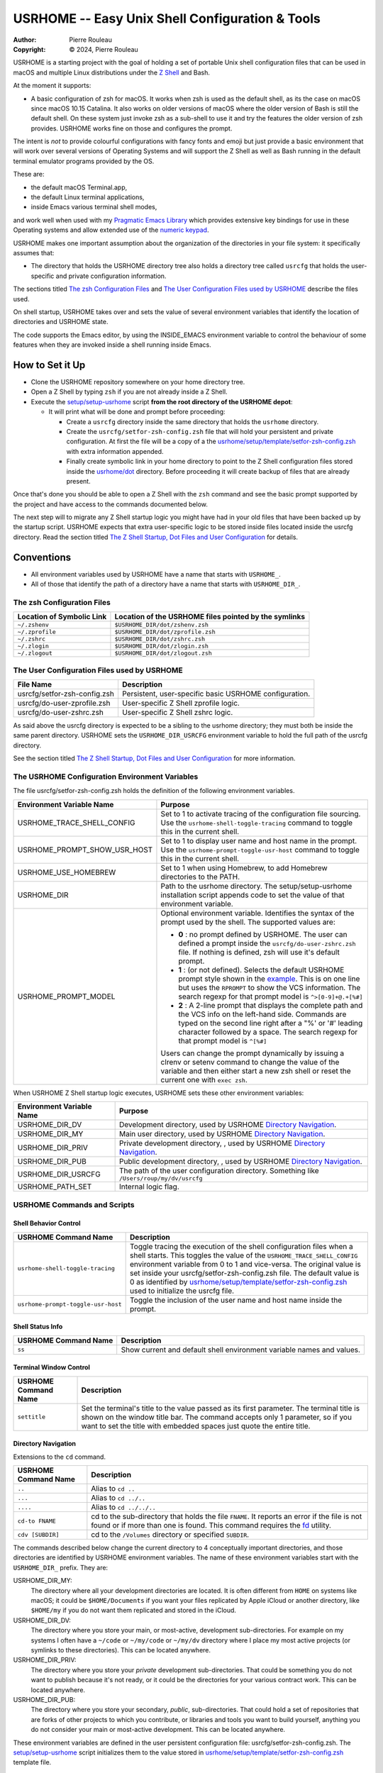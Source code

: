 ================================================
USRHOME -- Easy Unix Shell Configuration & Tools
================================================

.. image:: https://img.shields.io/:License-gpl3-blue.svg
   :alt: License
   :target: https://www.gnu.org/licenses/gpl-3.0.html

.. image:: https://img.shields.io/badge/State-Stable,_zsh_support_only-yellow
   :alt: Version
   :target: https://github.com/pierre-rouleau/usrhome

.. image:: https://img.shields.io/badge/Supports-macOS_zsh-green
   :target: https://raw.githubusercontent.com/pierre-rouleau/pel/master/doc/pdf/lang/zsh.pdf

.. image:: https://img.shields.io/badge/Installer_tested_on-macOS_zsh-green
   :target: #how-to-set-it-up

:Author:  Pierre Rouleau
:Copyright: © 2024, Pierre Rouleau

.. ---------------------------------------------------------------------------

USRHOME is a starting project with the goal of holding a set of portable
Unix shell configuration files that can be used in macOS and multiple Linux
distributions under the `Z Shell`_ and Bash.

At the moment it supports:

- A basic configuration of zsh for macOS.  It works when zsh is used as the
  default shell, as its the case on macOS since macOS 10.15 Catalina.  It also
  works on older versions of macOS where the older version of Bash is still
  the default shell. On these system just invoke zsh as a sub-shell to use it
  and try the features the older version of zsh provides.  USRHOME works fine
  on those and configures the prompt.

The intent is *not* to provide colourful configurations with fancy fonts and
emoji but just provide a basic environment that will work over several
versions of Operating Systems and will support the Z Shell as well as Bash
running in the default terminal emulator programs provided by the OS.

These are:

- the default macOS Terminal.app,
- the default Linux terminal applications,
- inside Emacs various terminal shell modes,

and work well when used with my `Pragmatic Emacs Library`_ which provides
extensive key bindings for use in these Operating systems and allow extended
use of the `numeric keypad`_.

USRHOME makes one important assumption about the organization of the
directories in your file system: it specifically assumes that:

- The directory that holds the USRHOME directory tree also holds
  a directory tree called ``usrcfg`` that holds the user-specific
  and private configuration information.

The sections titled `The zsh Configuration Files`_ and
`The User Configuration Files used by USRHOME`_  describe the files used.

On shell startup, USRHOME takes over and sets the value of several environment
variables that identify the location of directories and USRHOME state.


The code supports the Emacs editor, by using the INSIDE_EMACS environment
variable to control the behaviour of some features when they are invoked
inside a shell running inside Emacs.



How to Set it Up
================

- Clone the USRHOME repository somewhere on your home directory tree.
- Open a Z Shell by typing ``zsh`` if you are not already inside a Z Shell.
- Execute the `setup/setup-usrhome`_  script **from the root directory
  of the USRHOME depot**:

  - It will print what will be done and prompt before proceeding:

    - Create a ``usrcfg`` directory inside the same directory that
      holds the ``usrhome`` directory.
    - Create the ``usrcfg/setfor-zsh-config.zsh`` file that will
      hold your persistent and private configuration.  At first the file will
      be a copy of a the `usrhome/setup/template/setfor-zsh-config.zsh`_ with
      extra information appended.
    - Finally create symbolic link in your home directory to point
      to the Z Shell configuration files stored inside the `usrhome/dot`_
      directory.  Before proceeding it will create backup of files that are
      already present.

Once that's done you should be able to open a Z Shell with the ``zsh`` command
and see the basic prompt supported by the project and have access to the
commands documented below.

The next step will to migrate any Z Shell startup logic you might have had in
your old files that have been backed up by the startup script.  USRHOME
expects that extra user-specific logic to be stored inside files located
inside the usrcfg directory.
Read the section titled
`The Z Shell Startup, Dot Files and User Configuration`_
for details.

Conventions
===========

- All environment variables used by USRHOME have a name that starts
  with ``USRHOME_``.
- All of those that identify the path of a directory have a name that starts with
  ``USRHOME_DIR_``.



The zsh Configuration Files
---------------------------

========================= =====================================================
Location of Symbolic Link Location of the USRHOME files pointed by the symlinks
========================= =====================================================
``~/.zshenv``             ``$USRHOME_DIR/dot/zshenv.zsh``
``~/.zprofile``           ``$USRHOME_DIR/dot/zprofile.zsh``
``~/.zshrc``              ``$USRHOME_DIR/dot/zshrc.zsh``
``~/.zlogin``             ``$USRHOME_DIR/dot/zlogin.zsh``
``~/.zlogout``            ``$USRHOME_DIR/dot/zlogout.zsh``
========================= =====================================================

The User Configuration Files used by USRHOME
--------------------------------------------

=============================== ===============================================
File Name                       Description
=============================== ===============================================
usrcfg/setfor-zsh-config.zsh    Persistent, user-specific basic USRHOME configuration.
usrcfg/do-user-zprofile.zsh     User-specific Z Shell zprofile logic.
usrcfg/do-user-zshrc.zsh        User-specific Z Shell zshrc logic.
=============================== ===============================================

As said above the usrcfg directory is expected to be a sibling to the usrhome
directory; they must both be inside the same parent directory.
USRHOME sets the ``USRHOME_DIR_USRCFG`` environment variable to hold the full
path of the usrcfg directory.

See the section titled
`The Z Shell Startup, Dot Files and User Configuration`_
for more information.

The USRHOME Configuration Environment Variables
-----------------------------------------------

The file usrcfg/setfor-zsh-config.zsh holds the definition of the following
environment variables.

=============================== =================================================
Environment Variable Name       Purpose
=============================== =================================================
USRHOME_TRACE_SHELL_CONFIG      Set to 1 to activate tracing of the configuration
                                file sourcing.
                                Use the ``usrhome-shell-toggle-tracing``
                                command to
                                toggle this in the current shell.

USRHOME_PROMPT_SHOW_USR_HOST    Set to 1 to display user name and host name
                                in the prompt.
                                Use the ``usrhome-prompt-toggle-usr-host``
                                command to
                                toggle this in the current shell.

USRHOME_USE_HOMEBREW            Set to 1 when using Homebrew, to add Homebrew
                                directories to the PATH.

USRHOME_DIR                     Path to the usrhome directory.
                                The setup/setup-usrhome installation script
                                appends code to set the value of that
                                environment variable.

USRHOME_PROMPT_MODEL            Optional environment variable.  Identifies the
                                syntax of the prompt used by the shell. The
                                supported values are:

                                - **0** : no prompt defined by USRHOME. The user
                                  can defined a prompt inside the
                                  ``usrcfg/do-user-zshrc.zsh`` file.
                                  If nothing is defined, zsh will use it's
                                  default prompt.

                                - **1** : (or not defined).
                                  Selects the default USRHOME prompt style
                                  shown in the example_. This is on one line
                                  but uses the ``RPROMPT`` to show the VCS
                                  information.
                                  The search regexp for that prompt model is
                                  ``^>[0-9]+@.+[%#]``

                                - **2** : A 2-line prompt that displays the
                                  complete path and the VCS info on the
                                  left-hand side.  Commands are typed on the
                                  second line right after a "%' or '#' leading
                                  character followed by a space.
                                  The search regexp for that prompt model is
                                  ``^[%#]``

                                Users can change the prompt dynamically by
                                issuing a clrenv or setenv command to change
                                the value of the variable and then either
                                start a new zsh shell or reset the current
                                one with ``exec zsh``.
=============================== =================================================

When USRHOME Z Shell startup logic executes, USRHOME sets these other
environment variables:

=============================== =================================================
Environment Variable Name       Purpose
=============================== =================================================
USRHOME_DIR_DV                  Development directory, used by USRHOME `Directory Navigation`_.
USRHOME_DIR_MY                  Main user directory, used by USRHOME `Directory Navigation`_.
USRHOME_DIR_PRIV                Private development directory, , used by USRHOME `Directory Navigation`_.
USRHOME_DIR_PUB                 Public development directory, , used by USRHOME `Directory Navigation`_.
USRHOME_DIR_USRCFG              The path of the user configuration directory.
                                Something like ``/Users/roup/my/dv/usrcfg``
USRHOME_PATH_SET                Internal logic flag.
=============================== =================================================


USRHOME Commands and Scripts
----------------------------

Shell Behavior Control
~~~~~~~~~~~~~~~~~~~~~~

================================== ================================================================
USRHOME Command Name               Description
================================== ================================================================
``usrhome-shell-toggle-tracing``   Toggle tracing the execution of the shell configuration files
                                   when a shell starts.  This toggles the value of the
                                   ``USRHOME_TRACE_SHELL_CONFIG`` environment variable from 0 to 1
                                   and vice-versa.  The original value is set inside your
                                   usrcfg/setfor-zsh-config.zsh file.  The default value is 0 as
                                   identified by `usrhome/setup/template/setfor-zsh-config.zsh`_
                                   used to initialize the usrcfg file.

``usrhome-prompt-toggle-usr-host`` Toggle the inclusion of the user name and host name inside
                                   the prompt.
================================== ================================================================

Shell Status Info
~~~~~~~~~~~~~~~~~

================================== ================================================================
USRHOME Command Name               Description
================================== ================================================================
``ss``                             Show current and default shell environment variable names
                                   and values.
================================== ================================================================

Terminal Window Control
~~~~~~~~~~~~~~~~~~~~~~~

================================== ================================================================
USRHOME Command Name               Description
================================== ================================================================
``settitle``                       Set the terminal's title to the value passed as its first
                                   parameter.  The terminal title is shown on the window title bar.
                                   The command accepts only 1 parameter,
                                   so if you want to set the title with
                                   embedded spaces just quote the entire title.
================================== ================================================================

Directory Navigation
~~~~~~~~~~~~~~~~~~~~

Extensions to the ``cd`` command.

================================== ================================================================
USRHOME Command Name               Description
================================== ================================================================
``..``                             Alias to ``cd ..``
``...``                            Alias to ``cd ../..``
``....``                           Alias to ``cd ../../..``

``cd-to FNAME``                    cd to the sub-directory that holds the file ``FNAME``.
                                   It reports an error if the file is not found or if more than
                                   one is found.
                                   This command requires the fd_ utility.
``cdv [SUBDIR]``                   cd to the ``/Volumes`` directory or specified ``SUBDIR``.
================================== ================================================================

The commands described below change the current directory to 4 conceptually important
directories, and those directories are identified by USRHOME environment variables.
The name of these environment variables start with the ``USRHOME_DIR_``
prefix. They are:

USRHOME_DIR_MY:
  The directory where all your development directories are located.  It is
  often different from ``HOME`` on systems like macOS; it could
  be ``$HOME/Documents`` if you want your files replicated by
  Apple iCloud or another directory, like ``$HOME/my`` if you do
  not want them replicated and stored in the iCloud.

USRHOME_DIR_DV:
  The directory where you store your main, or most-active, development sub-directories.
  For example on my systems I often have a ``~/code`` or ``~/my/code`` or ``~/my/dv``
  directory where I place my most active projects (or symlinks to these directories).
  This can be located anywhere.

USRHOME_DIR_PRIV:
  The directory where you store your *private* development sub-directories.
  That could be something you do not want to publish because it's not ready, or
  it could be the directories for your various contract work.
  This can be located anywhere.

USRHOME_DIR_PUB:
  The directory where you store your secondary, *public*, sub-directories.
  That could hold a set of repositories that are forks of other projects
  to which you contribute, or libraries and tools you want to build yourself,
  anything you do not consider your main or most-active development.
  This can be located anywhere.

These environment variables are defined in the user persistent configuration file:
usrcfg/setfor-zsh-config.zsh.  The `setup/setup-usrhome`_ script initializes them
to the value stored in `usrhome/setup/template/setfor-zsh-config.zsh`_ template file.

The following commands are shortcuts to change the current directory to one of these
directories.

================================== ================================================================
USRHOME Command Name               Description
================================== ================================================================
``cdh [SUBDIR]``                   cd to the directory identified by ``USRHOME_DIR_MY``
                                   or its identified ``SUBDIR``.

``cddv [SUBDIR]``                  cd to the directory identified by ``USRHOME_DIR_DV``
                                   or its identified ``SUBDIR``.

``cddpriv [SUBDIR]``               cd to the directory identified by ``USRHOME_DIR_PRIV``
                                   or its identified ``SUBDIR``.

``cddpub [SUBDIR]``                cd to the directory identified by ``USRHOME_DIR_PUB``
                                   or its identified ``SUBDIR``.
================================== ================================================================

Listing Files/Directories/Links
~~~~~~~~~~~~~~~~~~~~~~~~~~~~~~~

The following command shortcuts for specialized use of **ls** are provided by USRHOME.

================================== ================================================================
USRHOME Command Name               Description
================================== ================================================================
``l``                              Colorized **ls** that also shows the file type symbol.
``la``                             Same as ``l`` but also show hidden files.
``ll``                             ``ls -l`` with colorized and  file type symbols.
``lla``                            Same as ``ll`` but also show hidden files.
``lt``                             ``ls -ltr`` with colorized and  file type symbols.
``lta``                            Same as ``lt`` but also show hidden files.
``lsd``                            List sub-directories in current directory.
``lsl``                            List symbolic links in current directory.
================================== ================================================================

Environment Variables Commands
~~~~~~~~~~~~~~~~~~~~~~~~~~~~~~

The following commands help manage and read the content of environment variables.

================================== ================================================================
USRHOME Command Name               Description
================================== ================================================================
``clrenv VARNAME``                 Clear (remove) the environment variable specified by name from
                                   the environment of the *current* shell.

``setenv VARNAME VALUE``           Set the environment variable named VARNAME to the specified
                                   VALUE and inject it inside the *current* shell.

``showpath [-n] [MAN|LIB][PATH]``  Print the value of PATH, MANPATH or LIBPATH, placing each directory
                                   in its own line.
                                   With the optional ``-n``: print a left justified number on
                                   each line.
                                   Examples:

                                   - ``showpath`` : prints PATH, one directory per line,
                                   - ``showpath PATH``: prints PATH, one directory per line,
                                   - ``showpath -n``: prints PATH with numbered lines,
                                   - ``showpath -n PATH``: prints PATH with numbered lines,
                                   - ``showpath -n MANPATH``: prints MANPATH with numbered lines,
                                   - ``showpath MAN``: prints MANPATH without numbers.

                                   If the format of the path variable is incorrect, the command
                                   prints an error message on stderr. The errors detected include
                                   a leading or trailing separator or multiple consecutive
                                   separators.  The exit code are:

                                   - 0 on success,
                                   - 1 on invalid argument(s),
                                   - 2 when specified environment variable is not defined,
                                   - 3 when the format of the specified path is incorrect.

                                   Note: when MANPATH is empty, ``showpath`` uses the manpath_
                                   command (if available) and prints the path it returns.  It also
                                   prints a warning on stderr and exit with an exit-code of 0.
================================== ================================================================


Miscellaneous Commands
~~~~~~~~~~~~~~~~~~~~~~

================================== ================================================================
USRHOME Command Name               Description
================================== ================================================================
``cls``                            Shortcut for ``clear``; clear the content of the shell window.
``md``                             Shortcut for ``mkdir``
``mdd DIPATH``                     A mkdir followed by cd.  If DIRPATH has '/', then create
                                   intermediate directories as required and print them on stdout.
``p3``                             Shortcut for ``python3``
================================== ================================================================

Project Startup Commands
~~~~~~~~~~~~~~~~~~~~~~~~

================================== ================================================================
USRHOME Command Name               Description
================================== ================================================================
``pel [SUBDIR]``                   Change current directory to PEL_ depot directory or its SUBDIR
                                   if specified.
                                   Set terminal title to 'PEL'.

``usrhome [SUBDIR]``               Change current directory to USRHOME depot directory
                                   or its SUBDIR if specified.
                                   Set terminal title to 'USRHOME'.

``usrcfg [SUBDIR]``                Change current directory to the USRHOME personal/persistent
                                   configuration directory, usrcfg
                                   or its SUBDIR if specified.
                                   Set terminal title to 'USRHOME:usrcfg'
================================== ================================================================


The Prompt
~~~~~~~~~~

The zsh prompt
^^^^^^^^^^^^^^

USRHOME sets up a basic Z Shell prompt that does not need any zsh extension
library. The default prompt (prompt model 1) shows:

- A leading '>' character,
- the exit code of the last command, in decimal,
- current time in 24-hour HH:MM:SS format,
- the shell nested level, prefixed with 'L',
- optional user-name @ host-name,
- the last 3 directory components of the current directory,
- the last character is '#' if the current user has root privilege,
  otherwise the '%' character is used.

When there is enough room, the right side prompt (RPROMPT) is shown with:

- The full path of the current directory.
- If the current directory is inside a Git or Mercurial repository, the
  repository branch and repository name.  In a Mercurial repository the 'hg:'
  prefix is included.

An example is shown here:


.. figure:: res/zsh-prompt-01.png

What is shown above corresponds to USRHOME default prompt.
USRHOME supports other prompts, selected by the value of the optional
USRHOME_PROMPT_MODEL environment variable that holds a prompt model value.

- The value for the default prompt is 1 (but it's also the model selected if the
  variable is not defined).
- A value of 2 selects a prompt that spans 2 lines and always displays the
  complete path of the current directory, along with any available VCS info
  on the left side of the first line.  The second line starts with ``%`` or
  `#`` followed by a single space.

Here's an example when the prompt model 2 is selected by user configuration
and the user dynamically changes it inside the shell.


.. figure:: res/zsh-prompt-02.png


Prompt Search Regexp
++++++++++++++++++++

With the above prompt, the default prompt, you can use the following regular
expression to navigate to prompt lines inside a log within the prompt lines
inside an Emacs terminal or shell mode buffer:  ``^>[0-9]+@.+[%#]``


The regexp for prompt model 2 is simpler: ``^[%#]``

Command and Script Organization
-------------------------------

USRHOME provides several types of command and scripts, as listed here.

============================= ================== =================================================
Name format of scripts        Type of script     Purpose
============================= ================== =================================================
``USRHOME/ibin/do-CMD``       Sourced script     Meant to be invoked by alias command ``CMD``
``USRHOME/ibin/setfor-CMD``   Sourced script     Meant to be invoked by alias command ``CMD``
``USRHOME/ibin/envfor-ENV``   Sourced script     Meant to be invoked by alias command ``use-ENV``
``USRHOME/bin/...``           Shell script       A regular script that can be invoked directly.
============================= ================== =================================================

The commands alias are all sourcing a sourced script that *injects* or *modifies*
something inside the current running shell.  The source scripts all have names
that start with one of the identified prefixes: ``setfor-`` or ``envfor-``.

The ``setfor-`` sourced scripts are used by various USRHOME commands that
control the shell, such as ``usrhome-shell-toggle-tracing`` and
``usrhome-prompt-toggle-usr-host``.

The ``envfor-ENV`` sourced scripts are used by the equivalent ``use-ENV``
command.  These commands set the shell for the environment identified by the
``ENV`` suffix.  The idea is that when you start a shell it comes with a
minimal environment.  You can then activate a given environment by issuing the
corresponding ``use-`` command.  For example, assuming that you want to use
various tools for the Erlang, Factor, Rust or Zig programming languages but
separately, in each shells, you would use the ``use-erlang``, ``use-factor``,
``use-rust`` and ``use-zig`` commands that source their corresponding source
scripts that update the PATH and other environment variables that are
necessary for the environment.

As USRHOME grows, I will be adding several of these environment setting
scripts and commands to support various Operating Systems.


The Z Shell Startup, Dot Files and User Configuration
-----------------------------------------------------

The Z Shell has five different user configuration files:

- ~/.zshenv
- ~/.zprofile
- ~/.zshrc
- ~/.zlogin
- ~/.zlogout

USRHOME implements its own copy of each of these files, stored in the
usrhome/dot directory.  The files are named differently, without a leading
period and with a ``.zsh`` file extension.   That simplifies editing and
management on these files on various environments. Several tools require a
special option to process hidden files; it's not needed for these files since
they are not hidden.

However, to be used, USRHOME setup places them inside the user home directory,
creating hidden symlinks to the files.  The result is the following:

============== ==========================
Symbolic link  USRHOME File Identified
============== ==========================
~/.zshenv      usrhome/dot/zshenv.zsh
~/.zprofile    usrhome/dot/zprofile./zsh
~/.zshrc       usrhome/dot/zshrc.zsh
~/.zlogin      usrhome/dot/zlogin.zsh
~/.zlogout     usrhome/dot/zlogout.zsh
============== ==========================

The `files sourced by the Z Shell`_ depend on how the Z Shell is started.
The files sourced by USRHOME take advantage of that behaviour to inject the
user configuration, as shown in the following diagram.

.. figure:: res/zsh-startup-01.png

- The ~/zshenv is sourced in all case.  Therefore the usrhome/dot/zshenv.zsh
  sources the user's configuration file.  That file controls the configurable
  aspects of USRHOME.
- The file usrhome/ibin/setfor-path controls adding extra directories in the
  PATH; the directories used by USRHOME and some other.  That file is sourced
  by the usrhome/dot/zprofile.zsh for a login shell and by the
  usrhome/dot/zshrc.zsh in a sub-shell.
- Since the usrhome/dot/zshrc.zsh is used both in the login and the sub-shell,
  it's the file that sources the usrhome/ibin/setfor-zsh-alias to inject
  the USRHOME commands inside the shell.  That's also the file that sanitizes
  the PATH; it removes empty entries and duplicates if there's any.  And in
  that case it prints a warning.  That's an indication to take a look at your
  configuration files (or to the application that launched a sub-shell).

The user can provide extra startup logic for the Z Shell.  USRHOME Z Shell
startup code sources the following user configuration files stored in the user
managed usrcfg directory:

- usrcfg/do-user-zprofile.zsh
- usrcfg/do-user-zshrc.zsh

Each of these files is sourced if they exist. The diagram shows the order in
which the files are sourced.

Activate Tracing of the Sourcing of the Shell Configuration Files
-----------------------------------------------------------------

By setting the value of ``USRHOME_TRACE_SHELL_CONFIG`` to 1 inside your
usrcfg/setfor-zsh-config.zsh file you activate USRHOME's tracing.  Then when
you open a new shell inside a terminal, or create a sub-shell, you can see
which file is sourced.

With all usrcfg files existing, this is what you'd see from macOS that uses the Z
Shell as the default shell when you open a new terminal and then create a
sub-shell inside it.  The name of the environment variables are shown instead
of the real path.

.. figure:: res/zsh-tracing-startup-01.png

For comparison, here's the same inside shells started from within a terminal
based instance of Emacs with two shells, one running inside a shell-mode
buffer and another inside a term-mode buffer.  Notice that the Z Shell started
inside Emacs are sub-shells and therefore only execute the corresponding Z Shell
configuration files for that.

.. figure:: res/zsh-tracing-startup-term-emacs.png

From a graphical version of Emacs started from the system (and not from a
shell):

.. figure:: res/zsh-tracing-gr-emacs.png

And a version of Aquamacs_ started from the system.  In that case you can see
that the USRHOME logic detects and reports redundant entries in the PATH that
is injected by the Aquamacs logic and then corrects them.

.. figure:: res/zsh-tracing-aquamacs.png

When the USRHOME_TRACE_SHELL_CONFIG is set to ``0`` instead of ``1``, USRHOME
startup configuration files do not display the entire warning. It just
mentions that USRHOME sanitized the PATH and how to see more as we can see here:

.. figure:: res/zsh-tracing-aquamacs-02.png


Adding Your Own Environment Customization to your Shell
=======================================================

You will most probably want to add features to your shells, over what USRHOME
provides. USRHOME provides several mechanism to do that, described in the
following sections with examples and files located in the setup/template
directory you can use as examples.

The use- commands -- Inject something in your local shell
---------------------------------------------------------

The idea here is to provide a set of sourced scripts and corresponding
commands to source them.  One set for each feature you want to inject into
your shell.  Something like providing access to a different implementation of
a command available to the Operating System, or adding support for the tools
required for a programming language.

The method:
  Add a ``use-ENV`` alias command that sources a ``envfor-ENV`` script,
  where ``ENV`` is the name of the environment concept.
  Add the alias statement into the usrcfg/do-user-zshrc.zsh file.
  Store the ``envfor-ENV`` script inside the usrcfg directory.

Examples follow.

use-curl-hb -- Activate Homebrew version of curl in the current shell.
~~~~~~~~~~~~~~~~~~~~~~~~~~~~~~~~~~~~~~~~~~~~~~~~~~~~~~~~~~~~~~~~~~~~~~

The version of curl_ available on macOS is often relatively old and may not
incorporate the latest vulnerability fixes. You may want to install the
latest available from Homebrew_ but once you install it it will warn you
that installing it permanently might cause problems with macOS.

A solution to this is to install the files ion your system but not install
the symlinks and not put it your your system's PATH. Homebrew does that.
Now if you want to use Homebrew's version of curl you need to ensure that it
will be piked up in the PATH before the system's one.

To do that we can place the following statement inside the
usrcfg/do-user-zshrc.zsh file:

.. code:: shell

          alias use-curl-hb='source $USRHOME_DIR_USRCFG/envfor-curl-hb'

And we store the logic we need into the usrcfg/envfor-curl-hb file.
In this specific case, there's not much.  Just this:

.. code:: shell

          export PATH="/opt/homebrew/opt/curl/bin:$PATH"

When we open a new Z Shell we can see the impact:

.. figure:: res/use-curl-hb.png

There's **no** impact in any other shells, and macOS continues to use its own
version of curl.  You can open another shell and it will use the native
version unless you execute the ``use-curl-hb`` command.


use-rust -- Activate Rust programming environment in current shell
~~~~~~~~~~~~~~~~~~~~~~~~~~~~~~~~~~~~~~~~~~~~~~~~~~~~~~~~~~~~~~~~~~

If you want to use the Rust_ programming language you most probably need to
install it in your system.  The default mechanism is to install it in the
system and each shell will have access to it.  You may also want to only limit
it to one given shell and start all tools from that shell (or shells).  That
what the ``use-rust`` command will do.

The first step is to install Rust_ and Cargo as described in it the
`Rust installation procedure`_, with::

  curl https://sh.rustup.rs -sSf | sh

Once it's done, you can use the ``git diff`` command to see what that changed
into your shell configuration that is now stored inside the USRHOME directory
tree.

.. figure:: res/rust-install.png

The Rust installation added the sourcing of "$HOME/.cargo/env" to your
USRHOME ``dot/zshenv.zsh`` file.  Recall that the ``~/.zshenv`` now the
USRHOME ``dot/zshenv.zsh``  is sourced every time a terminal opens a shell, at
the beginning, before everything else.  It also sources it when a sub-shell is
opened.  Looking into the ``$HOME/.cargo/env`` we can see that it
conditionally prepends the ``$HOME/.cargo/bin`` directory to the PATH.  At
least it won't do it several times.  But if you append that inside your Z
Shell configuration it will be available to all processes once you restart
your system.  It might be what you want. Or not.

If you just want to add Rust support in selected shells, then create a
``use-rust`` command.

- Remove the extra code that was appended to your
  USRHOME ``dot/zshenv.zsh`` file and place it inside a
  ``envfor-rust`` script located inside your usrcfg directory.
  At the same time add a little bit more to provide more info:


  .. code:: shell

            . "$HOME/.cargo/env"
            rustv="$(rustc --version)"
            echo "--- Rust $rustv Installed in shell"

- Add the ``use-rust`` alias to your
  usrcfg/do-user-zshrc.zsh file:

  .. code:: shell

            alias use-rust='source $USRHOME_DIR_USRCFG/envfor-rust'


Now you can inject Rust support by executing the ``use-rust`` command:

.. figure:: res/use-rust.png

As you can see no change is required in the files supplied by the USRHOME
project.  The customization is done inside your files, located in the usrcfg
directory tree.  That directory tree should also be under the control of a
version control system, like Git or anything else.  I also use Mercurial_ for
that purpose as you can see below.


.. figure:: res/use-rust-02.png


Adding Permanent Environments to all Shells
-------------------------------------------

In some cases you may decide to add a feature to the system shell and all
shell instances. This way you won't have to type the required ``use-`` command
into each shell that requires it.

You can do that too with USRHOME. And there are several ways to do it; add the
sourcing of the corresponding ``envfor-`` file from one of the ``.zsh`` files
in the usrcfg.
Usually you will probably want to do that from the ``usrcfg/do-user-zshrc.zsh``.

With envfor-rust sourced inside the ``usrcfg/do-user-zshrc.zsh`` file, Rust
support is installed automatically inside all shells, including the system
Z Shell as we can see:

- from a Z Shell launched from Terminal.app:

  .. figure:: res/use-rust-03.png

- from a Z Shell opened inside a shell-mode terminal-type Emacs buffer:

  .. figure:: res/use-rust-in-e.png

- from a Z Shell opened inside a shell-mode graphical-type Emacs buffer:

  .. figure:: res/use-rust-in-ge.png

- from a Z Shell opened inside a shell-mode Aquamacs buffer:

  .. figure:: res/use-rust-in-aquamacs.png

Feedback's Welcome!
===================

If you stumble on this page and find this project interesting but falling
short somewhere, let me know.  Create an issue or propose a change or addition
through a pull-request.

Thanks!

.. ---------------------------------------------------------------------------
.. links


.. _PEL:
.. _Pragmatic Emacs Library:                      https://github.com/pierre-rouleau/pel#readme
.. _numeric keypad:                               https://raw.githubusercontent.com/pierre-rouleau/pel/master/doc/pdf/numkeypad.pdf
.. _fd:                                           https://github.com/sharkdp/fd#readme
.. _setup/setup-usrhome:                          https://github.com/pierre-rouleau/usrhome/blob/main/setup/setup-usrhome
.. _usrhome/setup/template/setfor-zsh-config.zsh: https://github.com/pierre-rouleau/usrhome/blob/main/setup/template/setfor-zsh-config.zsh
.. _usrhome/dot:                                  https://github.com/pierre-rouleau/usrhome/tree/main/dot
.. _The Z Shell Startup, Dot Files and User Configuration: #the-z-shell-startup-dot-files-and-user-configuration
.. _Z Shell:                                      https://en.wikipedia.org/wiki/Z_shell
.. _files sourced by the Z Shell:                 https://raw.githubusercontent.com/pierre-rouleau/pel/master/doc/pdf/lang/zsh.pdf
.. _Aquamacs:                                     https://aquamacs.org
.. _curl:                                         https://en.wikipedia.org/wiki/CURL
.. _Homebrew:                                     https://en.wikipedia.org/wiki/Homebrew_(package_manager)
.. _Rust:                                         https://en.wikipedia.org/wiki/Rust_(programming_language)
.. _Rust installation procedure:                  https://doc.rust-lang.org/cargo/getting-started/installation.html
.. _Mercurial:                                    https://en.wikipedia.org/wiki/Mercurial
.. _manpath:                                      https://man7.org/linux/man-pages/man1/manpath.1.html
.. _example:                                      `The zsh prompt`_

.. ---------------------------------------------------------------------------
